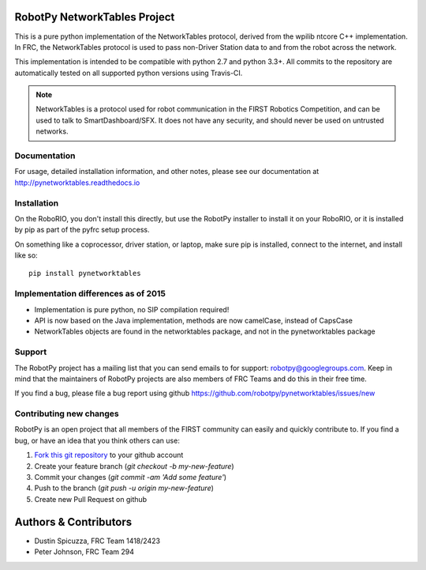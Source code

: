 RobotPy NetworkTables Project
=============================

.. image:: https://travis-ci.org/robotpy/pynetworktables.svg
    :target: https://travis-ci.org/robotpy/pynetworktables

This is a pure python implementation of the NetworkTables protocol, derived
from the wpilib ntcore C++ implementation. In FRC, the NetworkTables protocol
is used to pass non-Driver Station data to and from the robot across the network.

This implementation is intended to be compatible with python 2.7 and python 3.3+.
All commits to the repository are automatically tested on all supported python
versions using Travis-CI.

.. note:: NetworkTables is a protocol used for robot communication in the
          FIRST Robotics Competition, and can be used to talk to
          SmartDashboard/SFX. It does not have any security, and should never
          be used on untrusted networks.

Documentation
-------------

For usage, detailed installation information, and other notes, please see
our documentation at http://pynetworktables.readthedocs.io

Installation
------------

On the RoboRIO, you don't install this directly, but use the RobotPy installer
to install it on your RoboRIO, or it is installed by pip as part of the
pyfrc setup process.

On something like a coprocessor, driver station, or laptop, make sure pip is
installed, connect to the internet, and install like so:

::

    pip install pynetworktables


Implementation differences as of 2015
-------------------------------------

* Implementation is pure python, no SIP compilation required!
* API is now based on the Java implementation, methods are
  now camelCase, instead of CapsCase
* NetworkTables objects are found in the networktables package, and
  not in the pynetworktables package

Support
-------

The RobotPy project has a mailing list that you can send emails to for
support: robotpy@googlegroups.com. Keep in mind that the maintainers of
RobotPy projects are also members of FRC Teams and do this in their free
time.

If you find a bug, please file a bug report using github
https://github.com/robotpy/pynetworktables/issues/new

Contributing new changes
------------------------

RobotPy is an open project that all members of the FIRST community can
easily and quickly contribute to. If you find a bug, or have an idea that you
think others can use:

1. `Fork this git repository <https://github.com/robotpy/pynetworktables/fork>`_ to your github account
2. Create your feature branch (`git checkout -b my-new-feature`)
3. Commit your changes (`git commit -am 'Add some feature'`)
4. Push to the branch (`git push -u origin my-new-feature`)
5. Create new Pull Request on github

Authors & Contributors
======================

* Dustin Spicuzza, FRC Team 1418/2423
* Peter Johnson, FRC Team 294


